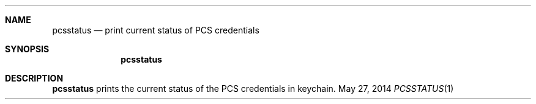 .\"  Copyright (c) 2014 Apple. All rights reserved.
.Dd May 27, 2014
.Dt PCSSTATUS 1
.Sh NAME
.Nm pcsstatus
.Nd print current status of PCS credentials
.Sh SYNOPSIS
.Nm pcsstatus
.Sh DESCRIPTION
.Nm
prints the current status of the PCS credentials in keychain.
.\".Sh STANDARDS
.\".Sh HISTORY
.\".Sh AUTHORS
.\".Sh BUGS
